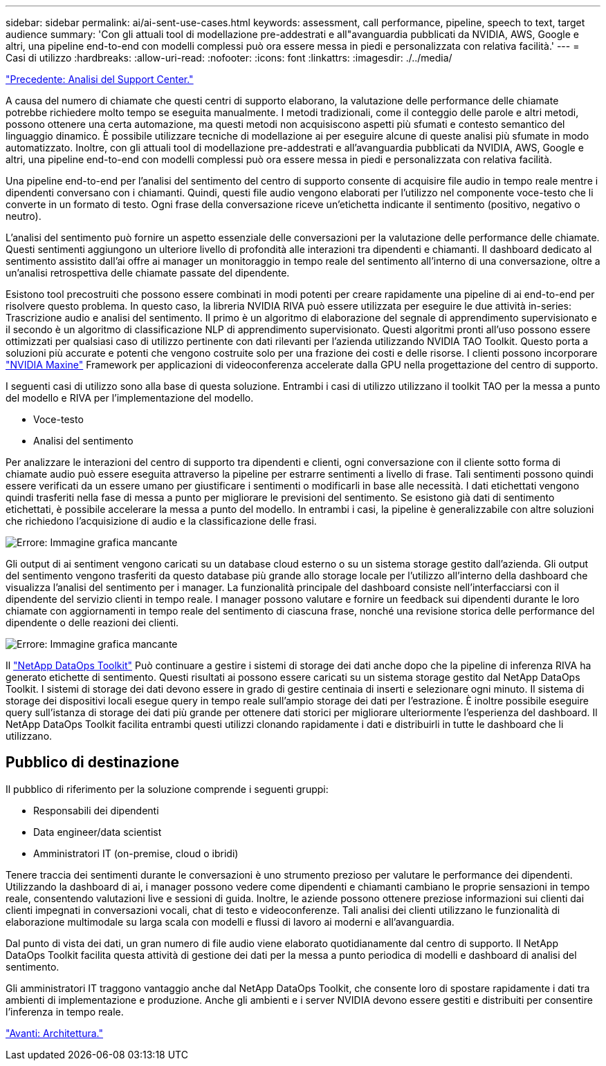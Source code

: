 ---
sidebar: sidebar 
permalink: ai/ai-sent-use-cases.html 
keywords: assessment, call performance, pipeline, speech to text, target audience 
summary: 'Con gli attuali tool di modellazione pre-addestrati e all"avanguardia pubblicati da NVIDIA, AWS, Google e altri, una pipeline end-to-end con modelli complessi può ora essere messa in piedi e personalizzata con relativa facilità.' 
---
= Casi di utilizzo
:hardbreaks:
:allow-uri-read: 
:nofooter: 
:icons: font
:linkattrs: 
:imagesdir: ./../media/


link:ai-sent-support-center-analytics.html["Precedente: Analisi del Support Center."]

[role="lead"]
A causa del numero di chiamate che questi centri di supporto elaborano, la valutazione delle performance delle chiamate potrebbe richiedere molto tempo se eseguita manualmente. I metodi tradizionali, come il conteggio delle parole e altri metodi, possono ottenere una certa automazione, ma questi metodi non acquisiscono aspetti più sfumati e contesto semantico del linguaggio dinamico. È possibile utilizzare tecniche di modellazione ai per eseguire alcune di queste analisi più sfumate in modo automatizzato. Inoltre, con gli attuali tool di modellazione pre-addestrati e all'avanguardia pubblicati da NVIDIA, AWS, Google e altri, una pipeline end-to-end con modelli complessi può ora essere messa in piedi e personalizzata con relativa facilità.

Una pipeline end-to-end per l'analisi del sentimento del centro di supporto consente di acquisire file audio in tempo reale mentre i dipendenti conversano con i chiamanti. Quindi, questi file audio vengono elaborati per l'utilizzo nel componente voce-testo che li converte in un formato di testo. Ogni frase della conversazione riceve un'etichetta indicante il sentimento (positivo, negativo o neutro).

L'analisi del sentimento può fornire un aspetto essenziale delle conversazioni per la valutazione delle performance delle chiamate. Questi sentimenti aggiungono un ulteriore livello di profondità alle interazioni tra dipendenti e chiamanti. Il dashboard dedicato al sentimento assistito dall'ai offre ai manager un monitoraggio in tempo reale del sentimento all'interno di una conversazione, oltre a un'analisi retrospettiva delle chiamate passate del dipendente.

Esistono tool precostruiti che possono essere combinati in modi potenti per creare rapidamente una pipeline di ai end-to-end per risolvere questo problema. In questo caso, la libreria NVIDIA RIVA può essere utilizzata per eseguire le due attività in-series: Trascrizione audio e analisi del sentimento. Il primo è un algoritmo di elaborazione del segnale di apprendimento supervisionato e il secondo è un algoritmo di classificazione NLP di apprendimento supervisionato. Questi algoritmi pronti all'uso possono essere ottimizzati per qualsiasi caso di utilizzo pertinente con dati rilevanti per l'azienda utilizzando NVIDIA TAO Toolkit. Questo porta a soluzioni più accurate e potenti che vengono costruite solo per una frazione dei costi e delle risorse. I clienti possono incorporare https://developer.nvidia.com/maxine["NVIDIA Maxine"^] Framework per applicazioni di videoconferenza accelerate dalla GPU nella progettazione del centro di supporto.

I seguenti casi di utilizzo sono alla base di questa soluzione. Entrambi i casi di utilizzo utilizzano il toolkit TAO per la messa a punto del modello e RIVA per l'implementazione del modello.

* Voce-testo
* Analisi del sentimento


Per analizzare le interazioni del centro di supporto tra dipendenti e clienti, ogni conversazione con il cliente sotto forma di chiamate audio può essere eseguita attraverso la pipeline per estrarre sentimenti a livello di frase. Tali sentimenti possono quindi essere verificati da un essere umano per giustificare i sentimenti o modificarli in base alle necessità. I dati etichettati vengono quindi trasferiti nella fase di messa a punto per migliorare le previsioni del sentimento. Se esistono già dati di sentimento etichettati, è possibile accelerare la messa a punto del modello. In entrambi i casi, la pipeline è generalizzabile con altre soluzioni che richiedono l'acquisizione di audio e la classificazione delle frasi.

image:ai-sent-image1.png["Errore: Immagine grafica mancante"]

Gli output di ai sentiment vengono caricati su un database cloud esterno o su un sistema storage gestito dall'azienda. Gli output del sentimento vengono trasferiti da questo database più grande allo storage locale per l'utilizzo all'interno della dashboard che visualizza l'analisi del sentimento per i manager. La funzionalità principale del dashboard consiste nell'interfacciarsi con il dipendente del servizio clienti in tempo reale. I manager possono valutare e fornire un feedback sui dipendenti durante le loro chiamate con aggiornamenti in tempo reale del sentimento di ciascuna frase, nonché una revisione storica delle performance del dipendente o delle reazioni dei clienti.

image:ai-sent-image2.png["Errore: Immagine grafica mancante"]

Il link:https://github.com/NetApp/netapp-dataops-toolkit/releases/tag/v2.0.0["NetApp DataOps Toolkit"^] Può continuare a gestire i sistemi di storage dei dati anche dopo che la pipeline di inferenza RIVA ha generato etichette di sentimento. Questi risultati ai possono essere caricati su un sistema storage gestito dal NetApp DataOps Toolkit. I sistemi di storage dei dati devono essere in grado di gestire centinaia di inserti e selezionare ogni minuto. Il sistema di storage dei dispositivi locali esegue query in tempo reale sull'ampio storage dei dati per l'estrazione. È inoltre possibile eseguire query sull'istanza di storage dei dati più grande per ottenere dati storici per migliorare ulteriormente l'esperienza del dashboard. Il NetApp DataOps Toolkit facilita entrambi questi utilizzi clonando rapidamente i dati e distribuirli in tutte le dashboard che li utilizzano.



== Pubblico di destinazione

Il pubblico di riferimento per la soluzione comprende i seguenti gruppi:

* Responsabili dei dipendenti
* Data engineer/data scientist
* Amministratori IT (on-premise, cloud o ibridi)


Tenere traccia dei sentimenti durante le conversazioni è uno strumento prezioso per valutare le performance dei dipendenti. Utilizzando la dashboard di ai, i manager possono vedere come dipendenti e chiamanti cambiano le proprie sensazioni in tempo reale, consentendo valutazioni live e sessioni di guida. Inoltre, le aziende possono ottenere preziose informazioni sui clienti dai clienti impegnati in conversazioni vocali, chat di testo e videoconferenze. Tali analisi dei clienti utilizzano le funzionalità di elaborazione multimodale su larga scala con modelli e flussi di lavoro ai moderni e all'avanguardia.

Dal punto di vista dei dati, un gran numero di file audio viene elaborato quotidianamente dal centro di supporto. Il NetApp DataOps Toolkit facilita questa attività di gestione dei dati per la messa a punto periodica di modelli e dashboard di analisi del sentimento.

Gli amministratori IT traggono vantaggio anche dal NetApp DataOps Toolkit, che consente loro di spostare rapidamente i dati tra ambienti di implementazione e produzione. Anche gli ambienti e i server NVIDIA devono essere gestiti e distribuiti per consentire l'inferenza in tempo reale.

link:ai-sent-architecture.html["Avanti: Architettura."]
